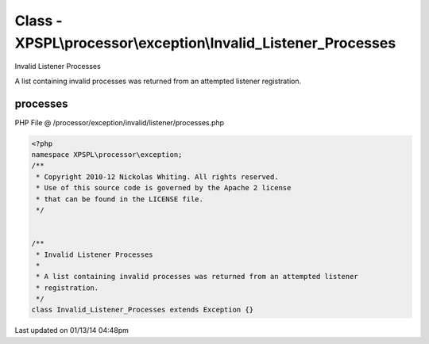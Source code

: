 .. /processor/exception/invalid/listener/processes.php generated using Docpx v1.0.0 on 01/13/14 04:48pm


Class - XPSPL\\processor\\exception\\Invalid_Listener_Processes
***************************************************************

Invalid Listener Processes

A list containing invalid processes was returned from an attempted listener 
registration.

processes
=========
PHP File @ /processor/exception/invalid/listener/processes.php

.. code-block:: php

	<?php
	namespace XPSPL\processor\exception;
	/**
	 * Copyright 2010-12 Nickolas Whiting. All rights reserved.
	 * Use of this source code is governed by the Apache 2 license
	 * that can be found in the LICENSE file.
	 */
	
	
	/**
	 * Invalid Listener Processes
	 * 
	 * A list containing invalid processes was returned from an attempted listener 
	 * registration.
	 */
	class Invalid_Listener_Processes extends Exception {}

Last updated on 01/13/14 04:48pm
